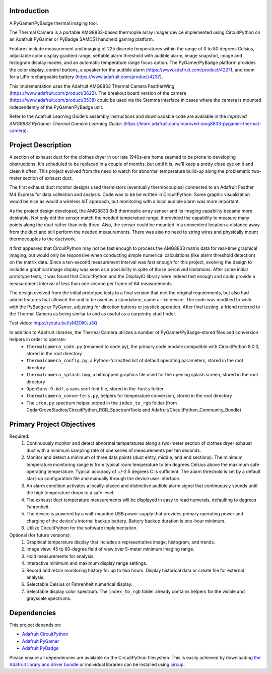 Introduction
============




.. image:: https://img.shields.io/discord/327254708534116352.svg
    :target: https://adafru.it/discord
    :alt: Discord


.. image:: https://github.com/CedarGroveStudios/ThermalCamera/workflows/Build%20CI/badge.svg
    :target: https://github.com/CedarGroveStudios/ThermalCamera/actions
    :alt: Build Status


.. image:: https://img.shields.io/badge/code%20style-black-000000.svg
    :target: https://github.com/psf/black
    :alt: Code Style: Black

A PyGamer/PyBadge thermal imaging tool.

.. image:: https://github.com/CedarGroveStudios/ThermalCamera/blob/main/media/graphics/DSC06005a.jpg
  :width: 500
  :alt: PyGamer Thermal Camera

The Thermal Camera is a portable AMG8833-based thermopile array imager device
implemented using CircuitPython on an Adafruit PyGamer or PyBadge SAMD51 handheld
gaming platform.

Features include measurement and imaging of 225 discrete temperatures within the
range of 0 to 80 degrees Celsius, adjustable color display gradient range,
settable alarm threshold with audible alarm, image snapshot, image and histogram
display modes, and an automatic temperature range focus option. The
PyGamer/PyBadge platform provides the color display, control buttons, a speaker
for the audible alarm (https://www.adafruit.com/product/4227), and room for a
LiPo rechargeable battery (https://www.adafruit.com/product/4237).

This implementation uses the Adafruit AMG8833 Thermal Camera FeatherWing
(https://www.adafruit.com/product/3622). The breakout board version of the
camera (https://www.adafruit.com/product/3538) could be used via the Stemma
interface in cases where the camera is mounted independently of the
PyGamer/PyBadge unit.

Refer to the Adafruit Learning Guide's assembly instructions and downloadable
code are available in the *Improved AMG8833 PyGamer Thermal Camera Learning Guide*:
(https://learn.adafruit.com/improved-amg8833-pygamer-thermal-camera).

Project Description
===================

A section of exhaust duct for the clothes dryer in our late 1940s-era home seemed to be prone to developing obstructions. It's scheduled to be replaced in a couple of months, but until it is, we'll keep a pretty close eye on it and clean it often. This project evolved from the need to watch for abnormal temperature build-up along the problematic two-meter section of exhaust duct.

The first exhaust duct monitor designs used thermistors (eventually thermocouples) connected to an Adafruit Feather M4 Express for data collection and analysis. Code was to be be written in CircuitPython. Some graphic visualization would be nice as would a wireless IoT approach, but monitoring with a local audible alarm was more important.

As the project design developed, the AMG8833 8x8 thermopile array sensor and its imaging capability became more desirable. Not only did the sensor match the needed temperature range, it provided the capability to measure many points along the duct rather than only three. Also, the sensor could be mounted in a convenient location a distance away from the duct and still perform the needed measurements. There was also no need to string wires and physically mount thermocouples to the ductwork.

It first appeared that CircuitPython may not be fast enough to process the AMG8833 matrix data for real-time graphical imaging, but would only be responsive when conducting simple numerical calculations (like alarm threshold detection) on the matrix data. Since a ten-second measurement interval was fast enough for this project, evolving the design to include a graphical image display was seen as a possibility in spite of those perceived limitations. After some initial prototype tests, it was found that CircuitPython and the DisplayIO library were indeed fast enough and could provide a measurement interval of less than one second per frame of 64 measurements.

The design evolved from the initial prototype tests to a final version that met the original requirements, but also had added features that allowed the unit to be used as a standalone, camera-like device. The code was modified to work with the PyBadge or PyGamer, adjusting for direction buttons or joystick operation. After final testing, a friend referred to the Thermal Camera as being similar to and as useful as a carpentry stud finder.

Test video: https://youtu.be/IyMZOlKJu3Q

In addition to Adafruit libraries, the Thermal Camera utilizes a number of PyGamer/PyBadge-stored files and conversion helpers in order to operate:
 -  ``thermalcamera_code.py`` (renamed to code.py), the primary code module compatible with CircuitPython 8.0.0, stored in the root directory
 -  ``thermalcamera_config.py``, a Python-formatted list of default operating parameters, stored in the root directory
 -  ``thermalcamera_splash.bmp``, a bitmapped graphics file used for the opening splash screen, stored in the root directory
 -  ``OpenSans-9.bdf``, a sans serif font file, stored in the ``fonts`` folder
 -  ``thermalcamera_converters.py``, helpers for temperature conversion, stored in the root directory
 -  The ``iron.py`` spectrum helper, stored in the ``index_to_rgb`` folder (from CedarGroveStudios/CircuitPython_RGB_SpectrumTools and Adafruit/CircuitPython_Community_Bundle)

Primary Project Objectives
==========================

Required:
 1) Continuously monitor and detect abnormal temperatures along a two-meter section of clothes dryer exhaust duct with a minimum sampling rate of one series of measurements per ten seconds.
 2) Monitor and detect a minimum of three data points (duct entry, middle, and end sections). The minimum temperature monitoring range is from typical room temperature to ten degrees Celsius above the maximum safe operating temperature. Typical accuracy of +/-2.5 degrees C is sufficient. The alarm threshold is set by a default start-up configuration file and manually through the device user interface.
 3) An alarm condition activates a locally-placed and distinctive audible alarm signal that continuously sounds until the high temperature drops to a safe level.
 4) The exhaust duct temperature measurements will be displayed in easy to read numerals, defaulting to degrees Fahrenheit.
 5) The device is powered by a wall-mounted USB power supply that provides primary operating power and charging of the device's internal backup battery. Battery backup duration is one-hour minimum.
 6) Utilize CircuitPython for the software implementation.

Optional (for future versions):
 1) Graphical temperature display that includes a representative image, histogram, and trends.
 2) Image view: 45 to 60-degree field of view over 5-meter minimum imaging range.
 3) Hold measurements for analysis.
 4) Interactive minimum and maximum display range settings.
 5) Record and retain monitoring history for up to two hours. Display historical data or create file for external analysis.
 6) Selectable Celsius or Fahrenheit numerical display.
 7) Selectable display color spectrum. The ``index_to_rgb`` folder already contains helpers for the visible and grayscale spectrums.

.. image:: https://github.com/CedarGroveStudios/ThermalCamera/blob/main/media/graphics/performance_frame_rate.png
  :width: 400
  :alt: Thermal Camera Performance Statistics

.. image:: https://github.com/CedarGroveStudios/ThermalCamera/blob/main/media/graphics/AMG8833_TC_Perf_Comparison.png
  :width: 800
  :alt: MPU Performance Comparison

Dependencies
=============
This project depends on:

* `Adafruit CircuitPython <https://github.com/adafruit/circuitpython>`_

* `Adafruit PyGamer <https://www.adafruit.com/product/4242>`_

* `Adafruit PyBadge <https://www.adafruit.com/product/4200>`_


Please ensure all dependencies are available on the CircuitPython filesystem.
This is easily achieved by downloading
`the Adafruit library and driver bundle <https://circuitpython.org/libraries>`_
or individual libraries can be installed using
`circup <https://github.com/adafruit/circup>`_.
